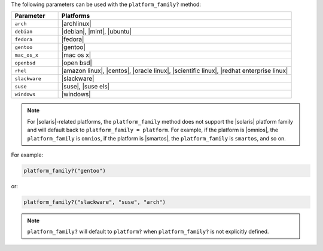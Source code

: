 .. The contents of this file are included in multiple topics.
.. This file should not be changed in a way that hinders its ability to appear in multiple documentation sets.

The following parameters can be used with the ``platform_family?`` method:

.. list-table::
   :widths: 100 500
   :header-rows: 1

   * - Parameter
     - Platforms
   * - ``arch``
     - |archlinux|
   * - ``debian``
     - |debian|, |mint|, |ubuntu|
   * - ``fedora``
     - |fedora|
   * - ``gentoo``
     - |gentoo|
   * - ``mac_os_x``
     - |mac os x|
   * - ``openbsd``
     - |open bsd|
   * - ``rhel``
     - |amazon linux|, |centos|, |oracle linux|, |scientific linux|, |redhat enterprise linux|
   * - ``slackware``
     - |slackware|
   * - ``suse``
     - |suse|, |suse els|
   * - ``windows``
     - |windows|

.. note:: For |solaris|-related platforms, the ``platform_family`` method does not support the |solaris| platform family and will default back to ``platform_family = platform``. For example, if the platform is |omnios|, the ``platform_family`` is ``omnios``, if the platform is |smartos|, the ``platform_family`` is ``smartos``, and so on.

For example:

.. code-block:: ruby

   platform_family?("gentoo")

or:

.. code-block:: ruby

   platform_family?("slackware", "suse", "arch")

.. note:: ``platform_family?`` will default to ``platform?`` when ``platform_family?`` is not explicitly defined.

